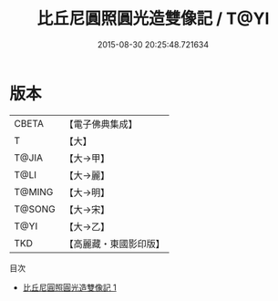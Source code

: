 #+TITLE: 比丘尼圓照圓光造雙像記 / T@YI

#+DATE: 2015-08-30 20:25:48.721634
* 版本
 |     CBETA|【電子佛典集成】|
 |         T|【大】     |
 |     T@JIA|【大→甲】   |
 |      T@LI|【大→麗】   |
 |    T@MING|【大→明】   |
 |    T@SONG|【大→宋】   |
 |      T@YI|【大→乙】   |
 |       TKD|【高麗藏・東國影印版】|
目次
 - [[file:KR6j0092_001.txt][比丘尼圓照圓光造雙像記 1]]
